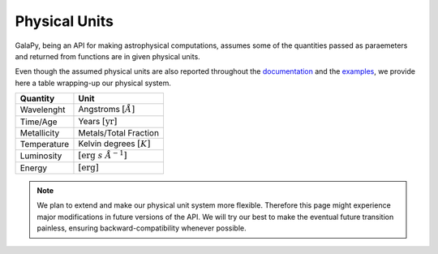 Physical Units
==============

GalaPy, being an API for making astrophysical computations, assumes some of the quantities passed as paraemeters and returned from functions are in given physical units.

Even though the assumed physical units are also reported throughout the `documentation`_ and the `examples`_, we provide here a table wrapping-up our physical system.

+-----------------+--------------------------------------------+
| **Quantity**    | **Unit**                                   |
+=================+============================================+
| Wavelenght      | Angstroms :math:`[\mathring{A}]`           |
+-----------------+--------------------------------------------+
| Time/Age        | Years :math:`[\text{yr}]`                  |
+-----------------+--------------------------------------------+
| Metallicity     | Metals/Total Fraction                      |
+-----------------+--------------------------------------------+
| Temperature     | Kelvin degrees :math:`[K]`                 |
+-----------------+--------------------------------------------+
| Luminosity      | :math:`[\text{erg}\ s\ \mathring{A}^{-1}]` |
+-----------------+--------------------------------------------+
| Energy          | :math:`[\text{erg}]`                       |
+-----------------+--------------------------------------------+

.. note::
   We plan to extend and make our physical unit system more flexible.
   Therefore this page might experience major modifications in future versions of the API.
   We will try our best to make the eventual future transition painless,
   ensuring backward-compatibility whenever possible.

.. _documentation: ...
.. _examples: ...
